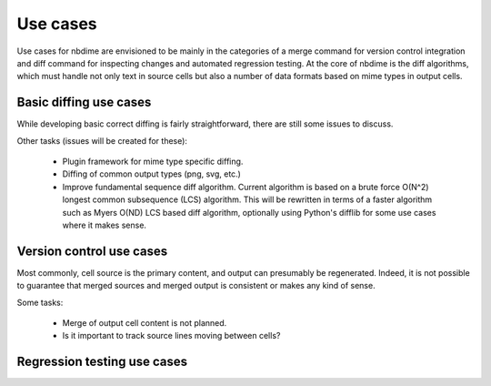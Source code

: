 =========
Use cases
=========

Use cases for nbdime are envisioned to be mainly in the categories
of a merge command for version control integration and
diff command for inspecting changes and automated regression
testing. At the core of nbdime is the diff algorithms, which
must handle not only text in source cells but also a number of
data formats based on mime types in output cells.


Basic diffing use cases
-----------------------

While developing basic correct diffing is fairly
straightforward, there are still
some issues to discuss.

Other tasks (issues will be created for these):

  - Plugin framework for mime type specific diffing.

  - Diffing of common output types (png, svg, etc.)

  - Improve fundamental sequence diff algorithm.
    Current algorithm is based on a brute force
    O(N^2) longest common subsequence (LCS) algorithm. This
    will be rewritten in terms of a faster algorithm such
    as Myers O(ND) LCS based diff algorithm, optionally
    using Python's difflib for some use cases where it makes sense.


Version control use cases
-------------------------

Most commonly, cell source is the primary content,
and output can presumably be regenerated. Indeed, it
is not possible to guarantee that merged sources and
merged output is consistent or makes any kind of sense.

Some tasks:

  - Merge of output cell content is not planned.

  - Is it important to track source lines moving between cells?


Regression testing use cases
----------------------------

.. TODO:: Add text and description